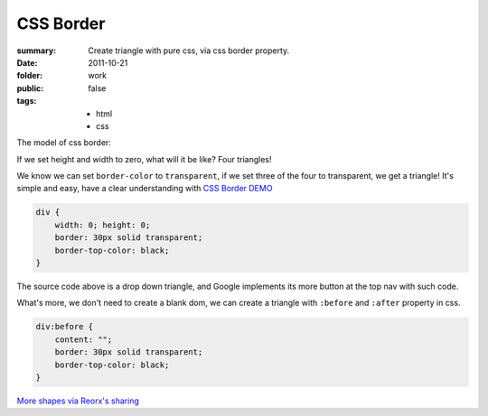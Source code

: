 CSS Border
===========================

:summary: 
    Create triangle with pure css, via css border property.

:date: 2011-10-21
:folder: work
:public: false
:tags:
    - html
    - css


The model of css border:

.. image:: http://i.imgur.com/XRyDQ.png
   :alt: css border


If we set height and width to zero, what will it be like? Four triangles!

We know we can set ``border-color`` to ``transparent``, if we set three of the four to transparent,
we get a triangle! It's simple and easy, have a clear understanding with `CSS Border DEMO <http://lepture.com/demo/css-border/>`_

.. sourcecode:: css

    div {
        width: 0; height: 0;
        border: 30px solid transparent;
        border-top-color: black;
    }

The source code above is a drop down triangle, and Google implements its more button at the
top nav with such code.

What's more, we don't need to create a blank dom, we can create a triangle with ``:before`` and
``:after`` property in css.

.. sourcecode:: css

    div:before {
        content: "";
        border: 30px solid transparent;
        border-top-color: black;
    }

`More shapes via Reorx's sharing <http://css-tricks.com/examples/ShapesOfCSS/>`_

